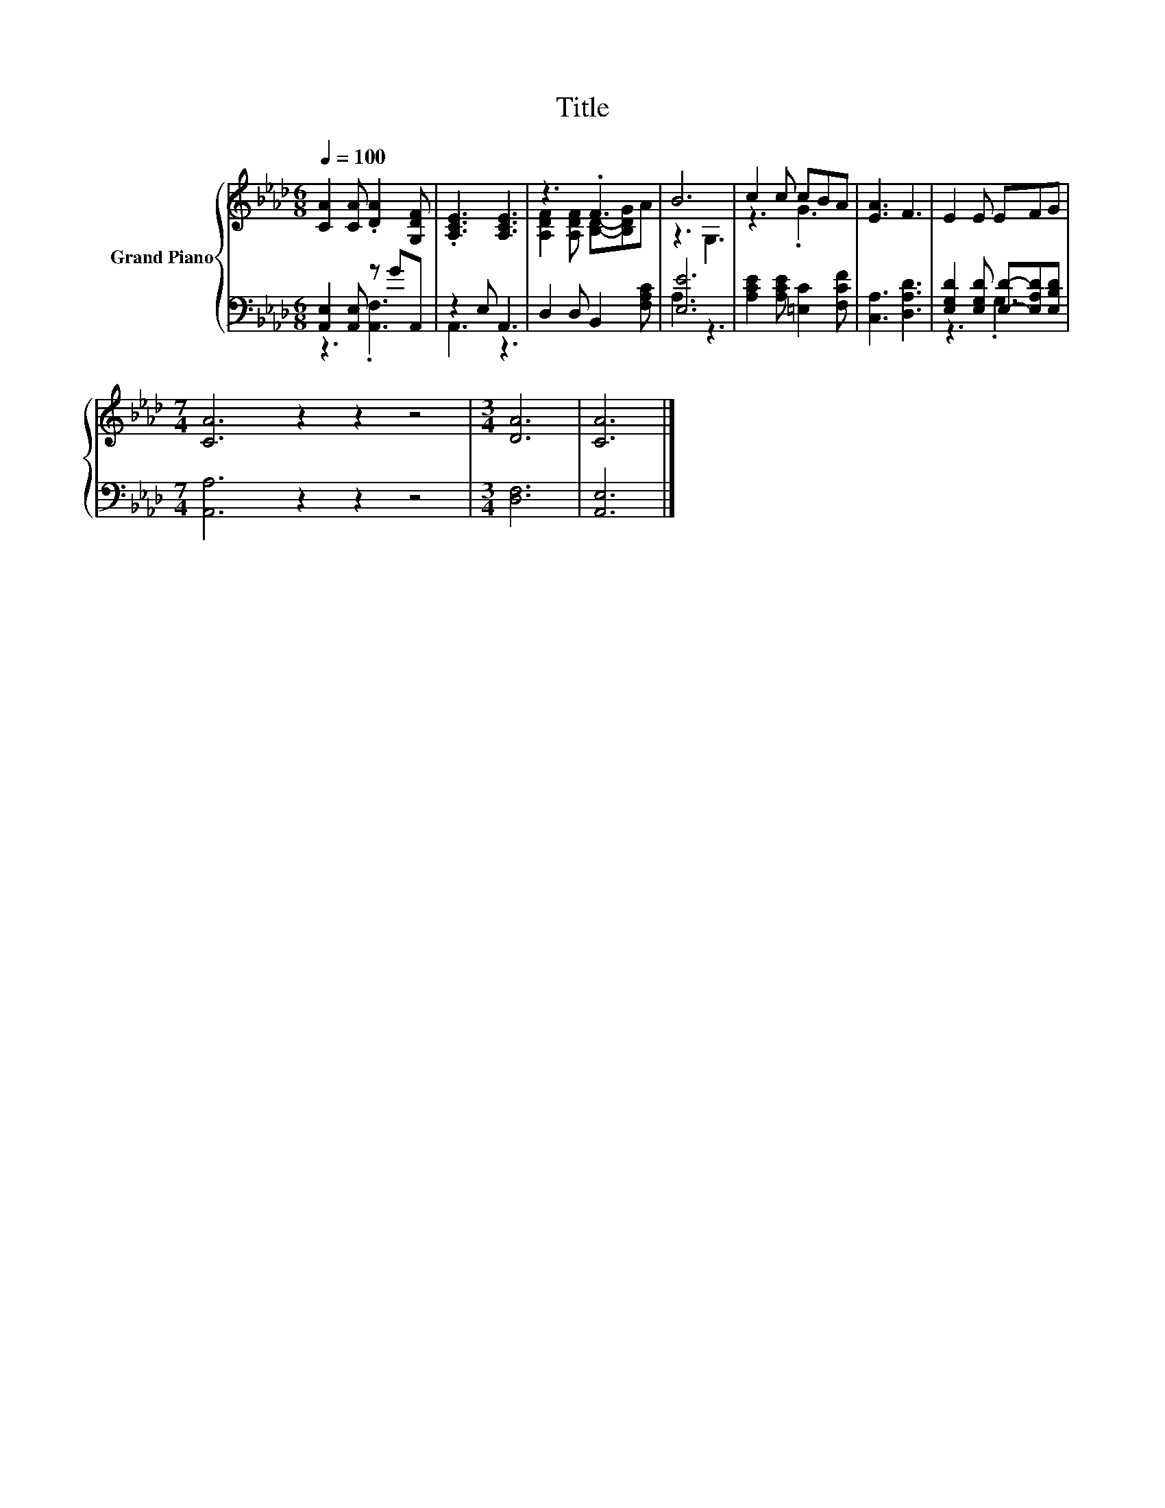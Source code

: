 X:1
T:Title
%%score { ( 1 4 ) | ( 2 3 ) }
L:1/8
Q:1/4=100
M:6/8
K:Ab
V:1 treble nm="Grand Piano"
V:4 treble 
V:2 bass 
V:3 bass 
V:1
 [CA]2 [CA] .[DA]2 [G,DF] | .[A,CE]3 [A,CE]3 | z3 .F3 | B6 | c2 c cBA | [EA]3 F3 | E2 E EFG | %7
[M:7/4] [CA]6 z2 z2 z4 |[M:3/4] [DA]6 | [CA]6 |] %10
V:2
 [A,,E,]2 [A,,E,] z GA,, | z2 E, A,,3 | D,2 D, B,,2 [F,A,C] | [E,E]6 | %4
 [A,CE]2 [A,CE] [=E,C]2 [F,CF] | [C,A,]3 [D,A,D]3 | [E,G,D]2 [E,G,D] [E,D]-[E,A,D][E,B,D] | %7
[M:7/4] [A,,A,]6 z2 z2 z4 |[M:3/4] [D,F,]6 | [A,,E,]6 |] %10
V:3
 z3 .[A,,F,]3 | A,,3 z3 | x6 | A,3 z3 | x6 | x6 | z3 .G,3 |[M:7/4] x14 |[M:3/4] x6 | x6 |] %10
V:4
 x6 | x6 | [A,DF]2 [A,DF] [B,D]-[B,DG]A | z3 G,3 | z3 .G3 | x6 | x6 |[M:7/4] x14 |[M:3/4] x6 | %9
 x6 |] %10

